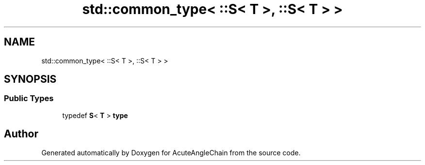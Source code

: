 .TH "std::common_type< ::S< T >, ::S< T > >" 3 "Sun Jun 3 2018" "AcuteAngleChain" \" -*- nroff -*-
.ad l
.nh
.SH NAME
std::common_type< ::S< T >, ::S< T > >
.SH SYNOPSIS
.br
.PP
.SS "Public Types"

.in +1c
.ti -1c
.RI "typedef \fBS\fP< \fBT\fP > \fBtype\fP"
.br
.in -1c

.SH "Author"
.PP 
Generated automatically by Doxygen for AcuteAngleChain from the source code\&.
